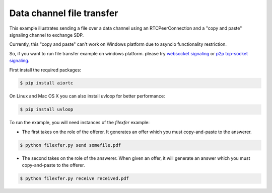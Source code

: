 Data channel file transfer
==========================

This example illustrates sending a file over a data channel using an
RTCPeerConnection and a "copy and paste" signaling channel to exchange SDP.

Currently, this "copy and paste" can't work on Windows platform due to asyncio functionality restriction.

So, if you want to run file transfer example on windows platform. please try `websocket signaling`_ or `p2p tcp-socket signaling`_.

..  _websocket signaling: https://github.com/ryogrid/aiortc-dc/blob/to-make-pip-package-from-master/examples/datachannel-filexfer/README_WS_SIGNALING_VERSION.rst

..  _p2p tcp-socket signaling: https://github.com/aiortc/aiortc/pull/172/files#r279630394

..
First install the required packages:

.. code-block:: console

    $ pip install aiortc

On Linux and Mac OS X you can also install uvloop for better performance:

.. code-block:: console

    $ pip install uvloop


To run the example, you will need instances of the `filexfer` example:

- The first takes on the role of the offerer. It generates an offer which you
  must copy-and-paste to the answerer.

.. code-block:: console

   $ python filexfer.py send somefile.pdf

- The second takes on the role of the answerer. When given an offer, it will
  generate an answer which you must copy-and-paste to the offerer.

.. code-block:: console

   $ python filexfer.py receive received.pdf
